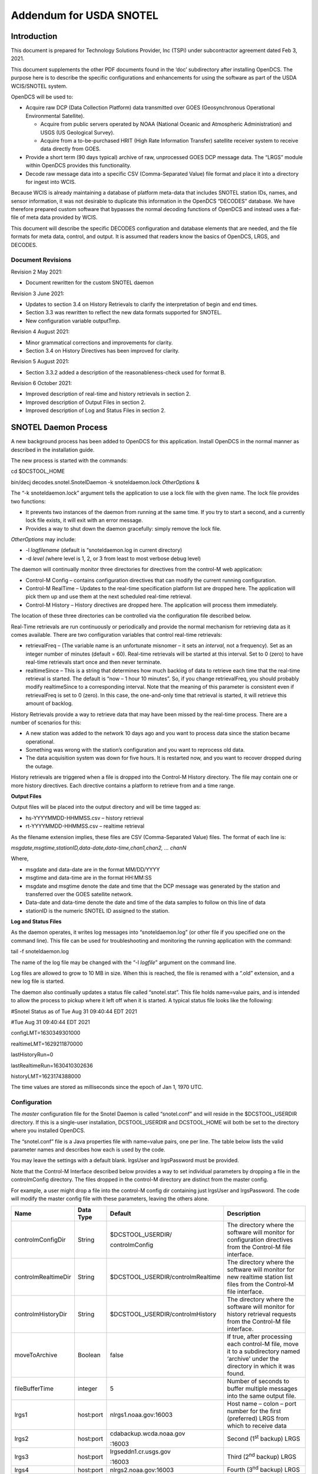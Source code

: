 ########################
Addendum for USDA SNOTEL
########################

..
    Revision 6

    October, 2021

    Prepared For

    Technology Solutions Provider, Inc. (TSPi)

    By

    Cove Software, LLC

    This Document is part of the OpenDCS Software Suite for environmental
    data acquisition and processing. The project home is:
    https://github.com/opendcs/opendcs

    Converted to new format by M. Allan Neilson, Jul 2022.

.. contents. Table of Contents
   :depth: 3

Introduction
============

This document is prepared for Technology Solutions Provider, Inc (TSPi)
under subcontractor agreement dated Feb 3, 2021.

This document supplements the other PDF documents found in the ‘doc’
subdirectory after installing OpenDCS. The purpose here is to describe
the specific configurations and enhancements for using the software as
part of the USDA WCIS/SNOTEL system.

OpenDCS will be used to:

-  Acquire raw DCP (Data Collection Platform) data transmitted over GOES
   (Geosynchronous Operational Environmental Satellite).

   -  Acquire from public servers operated by NOAA (National Oceanic and
      Atmospheric Administration) and USGS (US Geological Survey).

   -  Acquire from a to-be-purchased HRIT (High Rate Information
      Transfer) satellite receiver system to receive data directly from
      GOES.

-  Provide a short term (90 days typical) archive of raw, unprocessed
   GOES DCP message data. The “LRGS” module within OpenDCS provides this
   functionality.

-  Decode raw message data into a specific CSV (Comma-Separated Value)
   file format and place it into a directory for ingest into WCIS.

Because WCIS is already maintaining a database of platform meta-data
that includes SNOTEL station IDs, names, and sensor information, it was
not desirable to duplicate this information in the OpenDCS “DECODES”
database. We have therefore prepared custom software that bypasses the
normal decoding functions of OpenDCS and instead uses a flat-file of
meta data provided by WCIS.

This document will describe the specific DECODES configuration and
database elements that are needed, and the file formats for meta data,
control, and output. It is assumed that readers know the basics of
OpenDCS, LRGS, and DECODES.

Document Revisions
------------------

Revision 2 May 2021:

-  Document rewritten for the custom SNOTEL daemon

Revision 3 June 2021:

-  Updates to section 3.4 on History Retrievals to clarify the
   interpretation of begin and end times.

-  Section 3.3 was rewritten to reflect the new data formats supported
   for SNOTEL.

-  New configuration variable outputTmp.

Revision 4 August 2021:

-  Minor grammatical corrections and improvements for clarity.

-  Section 3.4 on History Directives has been improved for clarity.

Revision 5 August 2021:

-  Section 3.3.2 added a description of the reasonableness-check used
   for format B.

Revision 6 October 2021:

-  Improved description of real-time and history retrievals in section
   2.

-  Improved description of Output Files in section 2.

-  Improved description of Log and Status Files in section 2.

SNOTEL Daemon Process
=====================

A new background process has been added to OpenDCS for this application.
Install OpenDCS in the normal manner as described in the installation
guide.

The new process is started with the commands:

cd $DCSTOOL_HOME

bin/decj decodes.snotel.SnotelDaemon -k snoteldaemon.lock *OtherOptions*
&

The “-k snoteldaemon.lock” argument tells the application to use a lock
file with the given name. The lock file provides two functions:

-  It prevents two instances of the daemon from running at the same
   time. If you try to start a second, and a currently lock file exists,
   it will exit with an error message.

-  Provides a way to shut down the daemon gracefully: simply remove the
   lock file.

*OtherOptions* may include:

-  -l *logfilename* (default is “snoteldaemon.log in current directory)

-  -d *level (*\ where level is 1, 2, or 3 from least to most verbose
   debug level)

The daemon will continually monitor three directories for directives
from the control-M web application:

-  Control-M Config – contains configuration directives that can modify
   the current running configuration.

-  Control-M RealTime – Updates to the real-time specification platform
   list are dropped here. The application will pick them up and use them
   at the next scheduled real-time retrieval.

-  Control-M History – History directives are dropped here. The
   application will process them immediately.

The location of these three directories can be controlled via the
configuration file described below.

Real-Time retrievals are run continuously or periodically and provide
the normal mechanism for retrieving data as it comes available. There
are two configuration variables that control real-time retrievals:

-  retrievalFreq – (The variable name is an unfortunate misnomer – it
   sets an *interval,* not a frequency). Set as an integer number of
   minutes (default = 60). Real-time retrievals will be started at this
   interval. Set to 0 (zero) to have real-time retrievals start once and
   then never terminate.

-  realtimeSince – This is a string that determines how much backlog of
   data to retrieve each time that the real-time retrieval is started.
   The default is “now – 1 hour 10 minutes”. So, if you change
   retrievalFreq, you should probably modify realtimeSince to a
   corresponding interval. Note that the meaning of this parameter is
   consistent even if retrievalFreq is set to 0 (zero). In this case,
   the one-and-only time that retrieval is started, it will retrieve
   this amount of backlog.

History Retrievals provide a way to retrieve data that may have been
missed by the real-time process. There are a number of scenarios for
this:

-  A new station was added to the network 10 days ago and you want to
   process data since the station became operational.

-  Something was wrong with the station’s configuration and you want to
   reprocess old data.

-  The data acquisition system was down for five hours. It is restarted
   now, and you want to recover dropped during the outage.

History retrievals are triggered when a file is dropped into the
Control-M History directory. The file may contain one or more history
directives. Each directive contains a platform to retrieve from and a
time range.

**Output Files**

Output files will be placed into the output directory and will be time
tagged as:

-  hs-YYYYMMDD-HHMMSS.csv – history retrieval

-  rt-YYYYMMDD-HHMMSS.csv – realtime retrieval

As the filename extension implies, these files are CSV (Comma-Separated
Value) files. The format of each line is:

*msgdate,msgtime,stationID,data-date,data-time,chan1,chan2, … chanN*

Where,

-  msgdate and data-date are in the format MM/DD/YYYY

-  msgtime and data-time are in the format HH:MM:SS

-  msgdate and msgtime denote the date and time that the DCP message was
   generated by the station and transferred over the GOES satellite
   network.

-  Data-date and data-time denote the date and time of the data samples
   to follow on this line of data

-  stationID is the numeric SNOTEL ID assigned to the station.

**Log and Status Files**

As the daemon operates, it writes log messages into “snoteldaemon.log”
(or other file if you specified one on the command line). This file can
be used for troubleshooting and monitoring the running application with
the command:

tail -f snoteldaemon.log

The name of the log file may be changed with the “-l *logfile*\ ”
argument on the command line.

Log files are allowed to grow to 10 MB in size. When this is reached,
the file is renamed with a “.old” extension, and a new log file is
started.

The daemon also continually updates a status file called “snotel.stat”.
This file holds name=value pairs, and is intended to allow the process
to pickup where it left off when it is started. A typical status file
looks like the following:

#Snotel Status as of Tue Aug 31 09:40:44 EDT 2021

#Tue Aug 31 09:40:44 EDT 2021

configLMT=1630349301000

realtimeLMT=1629211870000

lastHistoryRun=0

lastRealtimeRun=1630410302636

historyLMT=1623174388000

The time values are stored as milliseconds since the epoch of Jan 1,
1970 UTC.

Configuration
-------------

The *master* configuration file for the Snotel Daemon is called
“snotel.conf” and will reside in the $DCSTOOL_USERDIR directory. If this
is a single-user installation, DCSTOOL_USERDIR and DCSTOOL_HOME will
both be set to the directory where you installed OpenDCS.

The “snotel.conf” file is a Java properties file with name=value pairs,
one per line. The table below lists the valid parameter names and
describes how each is used by the code.

You may leave the settings with a default blank. lrgsUser and
lrgsPassword must be provided.

Note that the Control-M Interface described below provides a way to set
individual parameters by dropping a file in the controlmConfig
directory. The files dropped in the control-M directory are distinct
from the master config.

For example, a user might drop a file into the control-M config dir
containing just lrgsUser and lrgsPassword. The code will modify the
master config file with these parameters, leaving the others alone.

+-------------+--------+------------------+---------------------------+
| **Name**    | **Data | **Default**      | **Description**           |
|             | Type** |                  |                           |
+=============+========+==================+===========================+
| contro\     | String | $\               | The directory where the   |
| lmConfigDir |        | DCSTOOL_USERDIR/\| software will monitor for |
|             |        |                  | configuration directives  |
|             |        | controlmConfig   | from the Control-M file   |
|             |        |                  | interface.                |
+-------------+--------+------------------+---------------------------+
| controlm\   | String | $\               | The directory where the   |
| RealtimeDir |        | DCSTOOL_USERDIR/\| software will monitor for |
|             |        | controlmRealtime | new realtime station list |
|             |        |                  | files from the Control-M  |
|             |        |                  | file interface.           |
+-------------+--------+------------------+---------------------------+
| control\    | String | $\               | The directory where the   |
| mHistoryDir |        | DCSTOOL_USERDIR/\| software will monitor for |
|             |        | controlmHistory  | history retrieval         |
|             |        |                  | requests from the         |
|             |        |                  | Control-M file interface. |
+-------------+--------+------------------+---------------------------+
| mo\         | B\     | false            | If true, after processing |
| veToArchive | oolean |                  | each control-M file, move |
|             |        |                  | it to a subdirectory      |
|             |        |                  | named ‘archive’ under the |
|             |        |                  | directory in which it was |
|             |        |                  | found.                    |
+-------------+--------+------------------+---------------------------+
| fil\        | i\     | 5                | Number of seconds to      |
| eBufferTime | nteger |                  | buffer multiple messages  |
|             |        |                  | into the same output      |
|             |        |                  | file.                     |
+-------------+--------+------------------+---------------------------+
| lrgs1       | hos\   | nlrgs\           | Host name – colon – port  |
|             | t:port | 1.noaa.gov:16003 | number for the first      |
|             |        |                  | (preferred) LRGS from     |
|             |        |                  | which to receive data     |
+-------------+--------+------------------+---------------------------+
| lrgs2       | hos\   | cdaback\         | Second (1\ :sup:`st`      |
|             | t:port | up.wcda.noaa.gov | backup) LRGS              |
|             |        |                  |                           |
|             |        | :16003           |                           |
+-------------+--------+------------------+---------------------------+
| lrgs3       | hos\   | lrgse\           | Third (2\ :sup:`nd`       |
|             | t:port | ddn1.cr.usgs.gov | backup) LRGS              |
|             |        |                  |                           |
|             |        | :16003           |                           |
+-------------+--------+------------------+---------------------------+
| lrgs4       | hos\   | nlrgs\           | Fourth (3\ :sup:`nd`      |
|             | t:port | 2.noaa.gov:16003 | backup) LRGS              |
+-------------+--------+------------------+---------------------------+
| lrgsUser    | String | None – must be   | The user name for         |
|             |        | supplied         | connecting to the LRGS    |
|             |        |                  | systems.                  |
+-------------+--------+------------------+---------------------------+
| l\          | String | None – must be   | The password for          |
| rgsPassword |        | supplied         | connecting to the LRGS    |
|             |        |                  | systesm.                  |
+-------------+--------+------------------+---------------------------+
| outputDir   | String | $                | The directory to place    |
|             |        | DCSTOOL_USERDIR/ | decoded output data       |
|             |        |                  | files.                    |
|             |        | snotel-out       |                           |
+-------------+--------+------------------+---------------------------+
| re\         | String | now – 1 hour 10  | Each time the real time   |
| altimeSince |        | minutes          | retrieval is run, how     |
|             |        |                  | much data to retrieve.    |
|             |        |                  | Usually set to the        |
|             |        |                  | retrieval frequence plus  |
|             |        |                  | a small amount.           |
+-------------+--------+------------------+---------------------------+
| outputTZ    | String | GMT-08:00        | Time Zone for output      |
|             |        |                  | data. This also controls  |
|             |        |                  | the interpretation of     |
|             |        |                  | dates in a history        |
|             |        |                  | retrieval file.           |
+-------------+--------+------------------+---------------------------+
| outputTmp   | String | $DCS             | Output files are built    |
|             |        | TOOL_USERDIR/tmp | here and then moved to    |
|             |        |                  | outputDir when complete.  |
+-------------+--------+------------------+---------------------------+
| re\         | I\     | 60               | Number of minutes.        |
| trievalFreq | nteger |                  | Execute the regular       |
|             |        |                  | retrievals at this        |
|             |        |                  | interval. Set to zero for |
|             |        |                  | real-time, i.e. stay      |
|             |        |                  | connected to LRGS and     |
|             |        |                  | process new messages as   |
|             |        |                  | they arrive.              |
+-------------+--------+------------------+---------------------------+

Control Interface
=================

TSPi is writing code that will control OpenDCS by dropping files into
three directories that OpenDCS will monitor. It is understood that
OpenDCS access to these directories may be read-only. OpenDCS will keep
track of the last-modify-time (LMT) each time it processes a file in
these directories. The LMT will be used to avoid re-processing old
files. It is assumed that Control-M will eventually delete old/obsolete
files.

These 3 directories that are controlled by control-M are:

-  Config – files dropped here contain various configuration directives

-  History – files dropped here are directives telling OpenDCS to do a
   retrieval of historical data.

-  RealTime – Only the newest (greatest LMT) file in this directory is
   used. It will be copied and will replace the station list being used
   by the real-time routing spec.

Don’t Process Old Control-M Files
---------------------------------

As files are processed from the control-m directories, the daemon keeps
track of the last modify time (LMT) of each file seen. It will only
process files that are newer than the last one seen. The LMT for each
type of file (config, realtime, history) is kept in memory as the daemon
runs. When the daemon exits, it stores the LMTs in the “snotel.stat”
file so that when it is restarted, it will not reprocess files remaining
in the directory.

If you want the software to process an old file, you have two options:

-  Use the Unix ‘touch’ command on the file. This update’s the file’s
   LMT.

-  Stop the daemon and edit the “snotel.stat” file. If you delete the
   stored LMT, then when you restart the daemon it will process all
   files in that directory.

The configuration variable ‘moveToArchive’ is Boolean (true/false). If
you set it to true, then after each file is processed, it will be moved
to a subdirectory under the CONTROL-M directory named ‘archive’.

-  Setting moveToArchive to true also disables the LMT processing. All
   files in the directories will be processed.

Configuration Updates
---------------------

CONTROL-M can modify the daemon’s configuration by dropping files into
the CONTROL-M Configuration directory. These dropped files may contain
any of the configuration variables defined above.

*NOTE: These files dropped into the CONTROL-M Config Directory are
Separate from the master configuration file described above. The daemon
will read the files dropped into the control-m directory, incorporate
them into the master, and then update the master configuration file.*

For example, if you just want to set the LRGS user and password, drop a
file into the config directory with the contents:

lrgsUser=joe_user

lrgsPassword=SomethingVerySecure

Real-Time Spec File Updates
---------------------------

A.k.a “REGULAR STATION LIST” files.

When the daemon sees a new real-time spec file, it copies it into
$DCSTOOL_USERDIR in the name specified by the configuration. This
*replaces* the previous regular station list completely.

A Regular Station List file is a CSV (Comma Separated Value) file with
the following fields:

-  SNOTEL Station ID (integer)

-  Station Name (free-form string, but may not contain comma)

-  GOES DCP Address (8 hex digits)

-  Data Format Type (A or B – see below)

Format A
~~~~~~~~

Data Format ‘A’ is for legacy stations. All the data is to be considered
for the same hour. No limit on number of channels.

Format A messages may be in ASCII, but the norm is pseudo-binary. The
code will scan the message to determine if it is ASCII or pseudo-binary.

For pseudo-binary, each value is a 3-character Campbell Pseudo-binary
number. See Campbell Scientific’s documentation for details on how
floating-point numbers are encoded into 3 printable characters.

For ASCII, values are ASCII numbers separated by commas.

Format B
~~~~~~~~

Data Format ‘B’ is for new stations. The first two 3-character
pseudo-binary numbers are integers representing:

-  The number of hours covered by the message

-  The number of channels in each hour.

Each hour then forms a block of data containing:

-  3-character pseudo-binary integer day-of-year

-  3-character pseudo-binary integer representing HHMM. Example: the
   number 429 represents hour 4, minute 29.

-  *N* 3-character pseudo-binary floating-point values representing the
   data channels.

Processing stops when the specified number of hours and channels are
reached or when the end of the message is reached.

Aug 30, 2021: A reasonableness-check has been added for format B as
follows:

-  The number of hours must be in the range [1 … 5]

-  The number of hours multiplied by the number of channels must be in
   the range [1 … 375]

If either of these checks fails, the code will attempt to decode using
format A.

History Directives
------------------

History directives are CSV files with the following columns:

-  Station number

-  Station name – may contain spaces but no commas.

-  GOES DCP Address

-  Start date in format MM/DD/YYYY

-  End date in format MM/DD/YYYY

Multiple directives may be placed in a single file. They will be
processed in order.

Example of history directive file:

385,CARROT BASIN,DA50627A,A,05/21/2021,05/22/2021

393,CHALK CREEK #2,DA558648,A,05/21/2021,05/22/2021

399,CLEAR CREEK #1,DA533BDA,A,05/21/2021,05/22/2021

402,CLOUD PEAK RESERVOIR,DA55132A,A,05/21/2021,05/22/2021

The configuration variable ‘outputTZ’ is used to interpret the dates.
The end date is inclusive (i.e. the entire day will be retrieved.) These
start/end times are applied to DCP message times when retrieving data
from an LRGS.

Example:

-  If start is 05/21/2021, then all messages since midnight on 5/21/2021
   in the timezone specified by outputTZ will be retrieved.

-  If end is 5/22/2021, then all messages until 5/21/2022 23:59:59 in
   the timezone specified by outputTZ will be retrieved.
